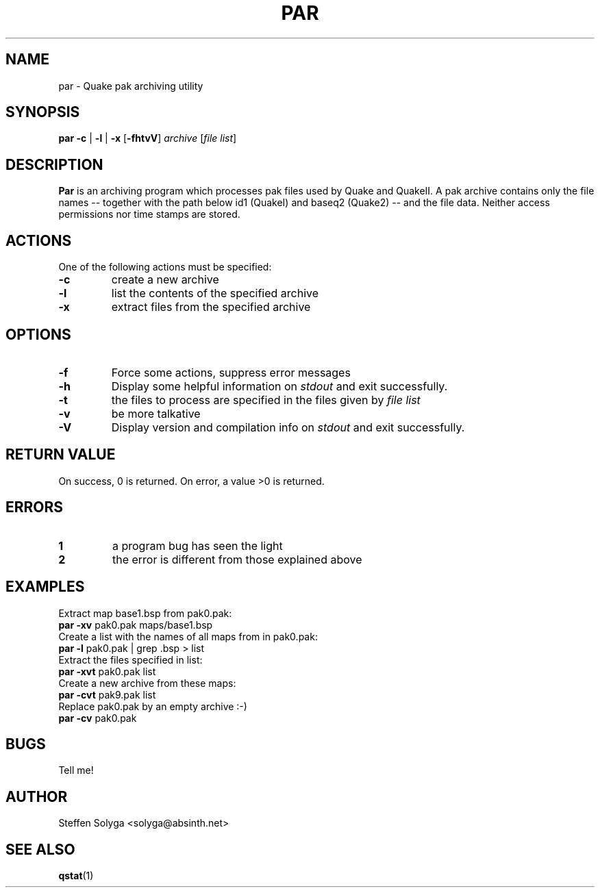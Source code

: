 .\"
.\"	$Id: par.1,v 1.2 2004/08/07 05:11:46 david_costanzo Exp $
.\"
.TH PAR 1 "2004-08-06" "Version 0.03.01" "Linux User's Manual"
.SH NAME
par \- Quake pak archiving utility
.SH SYNOPSIS
.B par
.B -c
|
.B -l
|
.B -x
.RB [ -fhtvV ]
.I archive
.RI [ "file list" ]

.SH DESCRIPTION
.B Par
is an archiving program which processes pak files used by Quake and QuakeII.
A pak archive contains only the file names -- together with the path below id1
(QuakeI) and baseq2 (Quake2) -- and the file data. Neither access permissions
nor time stamps are stored.
.SH ACTIONS
One of the following actions must be specified:
.TP
.B -c
create a new archive
.TP
.B -l
list the contents of the specified archive
.TP
.B -x
extract files from the specified archive

.SH OPTIONS
.TP
.B -f
Force some actions, suppress error messages
.TP
.B -h
Display some helpful information on
.I stdout
and exit successfully.
.TP
.B -t
the files to process are specified in the files given by
.IR "file list"
.TP
.B -v
be more talkative
.TP
.B -V
Display version and compilation info on 
.I stdout
and exit successfully.

.SH RETURN VALUE
On success, 0 is returned. On error, a value >0 is returned.

.SH ERRORS
.TP
.B 1
a program bug has seen the light
.TP
.B 2
the error is different from those explained above

.SH EXAMPLES
Extract map base1.bsp from pak0.pak:
.TP
.BR "par -xv" " pak0.pak maps/base1.bsp"
.TP
Create a list with the names of all maps from in pak0.pak:
.TP
.BR "par -l" " pak0.pak | grep .bsp > list"
.TP
Extract the files specified in list:
.TP
.BR "par -xvt" " pak0.pak list"
.TP
Create a new archive from these maps:
.TP
.BR "par -cvt" " pak9.pak list"
.TP
Replace pak0.pak by an empty archive :-)
.TP
.BR "par -cv" " pak0.pak"

.SH BUGS
Tell me!

.SH AUTHOR
Steffen Solyga <solyga@absinth.net>

.SH SEE ALSO
.BR qstat (1)
